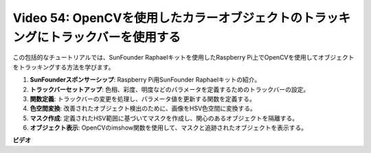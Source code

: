 Video 54: OpenCVを使用したカラーオブジェクトのトラッキングにトラックバーを使用する
=======================================================================================

この包括的なチュートリアルでは、SunFounder Raphaelキットを使用したRaspberry Pi上でOpenCVを使用してオブジェクトをトラッキングする方法を学びます。

1. **SunFounderスポンサーシップ**: Raspberry Pi用SunFounder Raphaelキットの紹介。
2. **トラックバーセットアップ**: 色相、彩度、明度などのパラメータを定義するためのトラックバーの設定。
3. **関数定義**: トラックバーの変更を処理し、パラメータ値を更新する関数を定義する。
4. **色空間変換**: 改善されたオブジェクト検出のために、画像をHSV色空間に変換する。
5. **マスク作成**: 定義されたHSV範囲に基づいてマスクを作成し、関心のあるオブジェクトを隔離する。
6. **オブジェクト表示**: OpenCVのimshow関数を使用して、マスクと追跡されたオブジェクトを表示する。

**ビデオ**

.. raw:: html

    <iframe width="700" height="500" src="https://www.youtube.com/embed/c54SqeX5xyU?si=PdqVTbj3YOjHuPN_" title="YouTube video player" frameborder="0" allow="accelerometer; autoplay; clipboard-write; encrypted-media; gyroscope; picture-in-picture; web-share" allowfullscreen></iframe>

